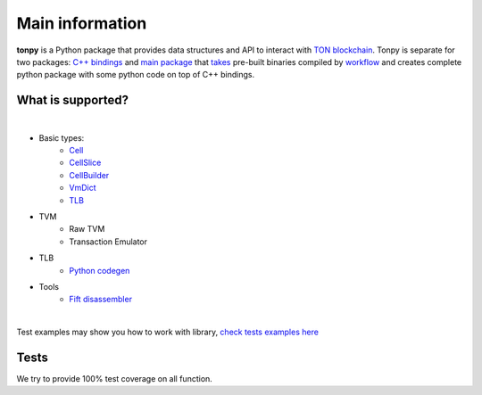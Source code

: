 Main information
================



**tonpy** is a Python package that provides data structures and API to interact
with `TON blockchain`_. Tonpy is separate for two
packages: `C++ bindings`_
and `main package`_
that `takes`_ pre-built binaries compiled
by `workflow`_ and creates complete python package with
some python code on top of C++ bindings.

.. _TON blockchain: https://github.com/ton-blockchain/ton
.. _C++ bindings: https://github.com/disintar/ton/tree/master/tvm-python
.. _main package: https://github.com/disintar/tonpy
.. _takes: https://github.com/disintar/tonpy/tree/main/.github/workflows
.. _workflow: https://github.com/disintar/ton/tree/master/.github/workflows

What is supported?
------------------

|

- Basic types:
   - `Cell`_
   - `CellSlice`_
   - `CellBuilder`_
   - `VmDict`_
   - `TLB`_

- TVM
   - Raw TVM
   - Transaction Emulator

- TLB
   - `Python codegen`_

- Tools
   - `Fift disassembler`_


.. _Cell: https://tonpy.dton.io/tonpy.types.html#module-tonpy.types.cell
.. _CellSlice: https://tonpy.dton.io/tonpy.types.html#module-tonpy.types.cellslice
.. _CellBuilder: https://tonpy.dton.io/tonpy.types.html#module-tonpy.types.cellbuilder
.. _VmDict: https://tonpy.dton.io/tonpy.types.html#module-tonpy.types.vmdict
.. _TLB: https://tonpy.dton.io/tonpy.types.html#module-tonpy.types.tlb
.. _Python codegen: https://tonpy.dton.io/tonpy.tlb_gen.html#module-tonpy.tlb_gen.py
.. _Fift disassembler:
|

.. _check tests examples here: https://github.com/disintar/tonpy/tree/main/src/tonpy/tests


Test examples may show you how to work with library, `check tests examples here`_

Tests
-----

We try to provide 100% test coverage on all function.

